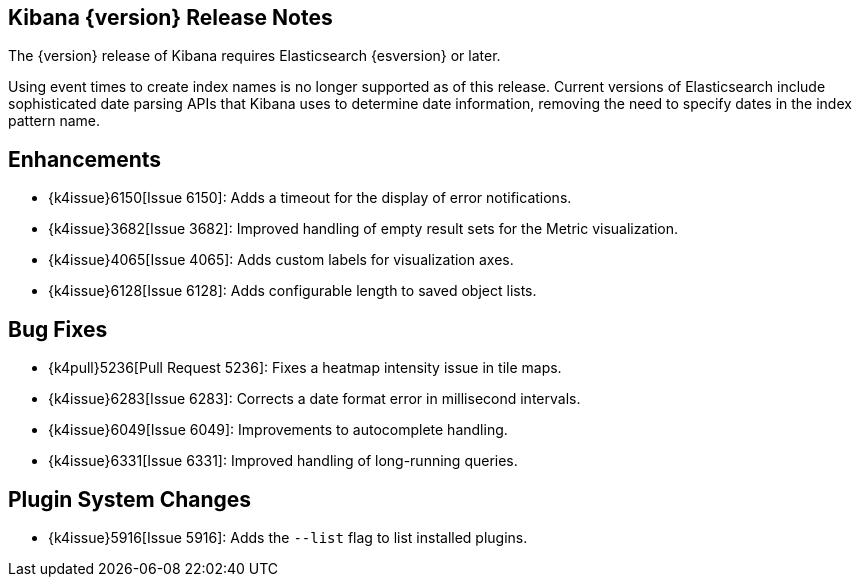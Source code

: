 [[releasenotes]]
== Kibana {version} Release Notes

The {version} release of Kibana requires Elasticsearch {esversion} or later.

Using event times to create index names is no longer supported as of this release. Current versions of Elasticsearch  
include sophisticated date parsing APIs that Kibana uses to determine date information, removing the need to specify dates 
in the index pattern name.

[float]
[[enhancements]]
== Enhancements
* {k4issue}6150[Issue 6150]: Adds a timeout for the display of error notifications.
* {k4issue}3682[Issue 3682]: Improved handling of empty result sets for the Metric visualization.
* {k4issue}4065[Issue 4065]: Adds custom labels for visualization axes.
* {k4issue}6128[Issue 6128]: Adds configurable length to saved object lists.

[float]
[[bugfixes]]
== Bug Fixes

* {k4pull}5236[Pull Request 5236]: Fixes a heatmap intensity issue in tile maps.
* {k4issue}6283[Issue 6283]: Corrects a date format error in millisecond intervals.
* {k4issue}6049[Issue 6049]: Improvements to autocomplete handling.
* {k4issue}6331[Issue 6331]: Improved handling of long-running queries.

[float]
[[plugin-system]]
== Plugin System Changes

* {k4issue}5916[Issue 5916]: Adds the `--list` flag to list installed plugins.
